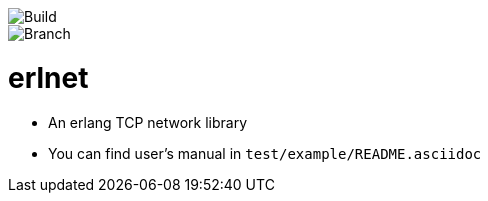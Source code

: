 image::https://travis-ci.org/xlkness/erlnet.svg?branch=master[Build]
image::https://travis-ci.org/xlkness/erlnet.svg?branch=master[Branch,role="right]

= erlnet

* An erlang TCP network library

* You can find user's manual in `test/example/README.asciidoc`
